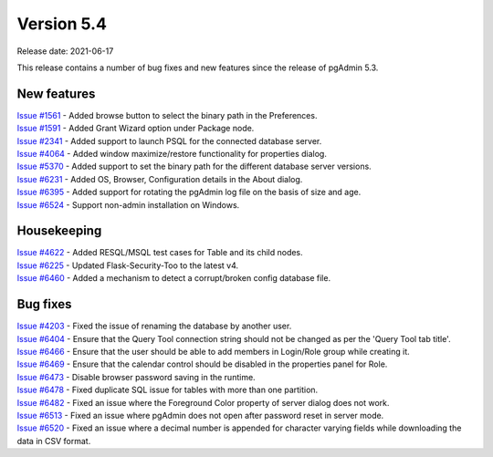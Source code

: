 ************
Version 5.4
************

Release date: 2021-06-17

This release contains a number of bug fixes and new features since the release of pgAdmin 5.3.

New features
************

| `Issue #1561 <https://redmine.postgresql.org/issues/1561>`_ -  Added browse button to select the binary path in the Preferences.
| `Issue #1591 <https://redmine.postgresql.org/issues/1591>`_ -  Added Grant Wizard option under Package node.
| `Issue #2341 <https://redmine.postgresql.org/issues/2341>`_ -  Added support to launch PSQL for the connected database server.
| `Issue #4064 <https://redmine.postgresql.org/issues/4064>`_ -  Added window maximize/restore functionality for properties dialog.
| `Issue #5370 <https://redmine.postgresql.org/issues/5370>`_ -  Added support to set the binary path for the different database server versions.
| `Issue #6231 <https://redmine.postgresql.org/issues/6231>`_ -  Added OS, Browser, Configuration details in the About dialog.
| `Issue #6395 <https://redmine.postgresql.org/issues/6395>`_ -  Added support for rotating the pgAdmin log file on the basis of size and age.
| `Issue #6524 <https://redmine.postgresql.org/issues/6524>`_ -  Support non-admin installation on Windows.


Housekeeping
************

| `Issue #4622 <https://redmine.postgresql.org/issues/4622>`_ -  Added RESQL/MSQL test cases for Table and its child nodes.
| `Issue #6225 <https://redmine.postgresql.org/issues/6225>`_ -  Updated Flask-Security-Too to the latest v4.
| `Issue #6460 <https://redmine.postgresql.org/issues/6460>`_ -  Added a mechanism to detect a corrupt/broken config database file.

Bug fixes
*********

| `Issue #4203 <https://redmine.postgresql.org/issues/4203>`_ -  Fixed the issue of renaming the database by another user.
| `Issue #6404 <https://redmine.postgresql.org/issues/6404>`_ -  Ensure that the Query Tool connection string should not be changed as per the 'Query Tool tab title'.
| `Issue #6466 <https://redmine.postgresql.org/issues/6466>`_ -  Ensure that the user should be able to add members in Login/Role group while creating it.
| `Issue #6469 <https://redmine.postgresql.org/issues/6469>`_ -  Ensure that the calendar control should be disabled in the properties panel for Role.
| `Issue #6473 <https://redmine.postgresql.org/issues/6473>`_ -  Disable browser password saving in the runtime.
| `Issue #6478 <https://redmine.postgresql.org/issues/6478>`_ -  Fixed duplicate SQL issue for tables with more than one partition.
| `Issue #6482 <https://redmine.postgresql.org/issues/6482>`_ -  Fixed an issue where the Foreground Color property of server dialog does not work.
| `Issue #6513 <https://redmine.postgresql.org/issues/6513>`_ -  Fixed an issue where pgAdmin does not open after password reset in server mode.
| `Issue #6520 <https://redmine.postgresql.org/issues/6520>`_ -  Fixed an issue where a decimal number is appended for character varying fields while downloading the data in CSV format.
